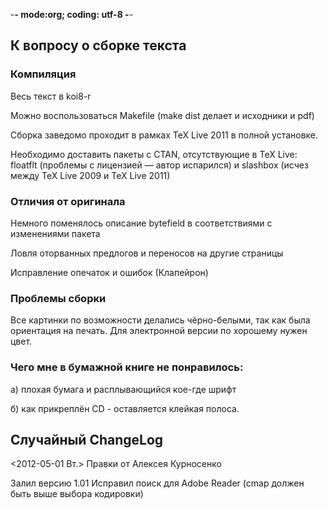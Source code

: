-*- mode:org; coding: utf-8  -*-
** К вопросу о сборке текста
*** Компиляция

Весь текст в koi8-r 

Можно воспользоваться Makefile (make dist делает и исходники и pdf)

Сборка заведомо проходит в рамках TeX Live 2011 в полной
установке. 

Необходимо доставить пакеты c CTAN, отсутствующие в TeX Live: floatflt
(проблемы с лицензией — автор испарился) и slashbox (исчез между TeX
Live 2009 и TeX Live 2011)

*** Отличия от оригинала
 Немного поменялось описание bytefield в соответствиями с изменениями
 пакета

 Ловля оторванных предлогов и переносов на другие страницы

 Исправление опечаток и ошибок (Клапейрон)

*** Проблемы сборки

Все картинки по возможности делались чёрно-белыми, так как была
ориентация на печать. Для электронной версии по хорошему нужен цвет.

*** Чего мне в бумажной книге не понравилось:

а) плохая бумага и расплывающийся кое-где шрифт

б) как прикреплён CD - оставляется клейкая полоса.
  
** Случайный ChangeLog

<2012-05-01 Вт.> Правки от Алексея Курносенко

Залил версию 1.01 Исправил поиск для Adobe Reader (cmap должен быть
выше выбора кодировки)


